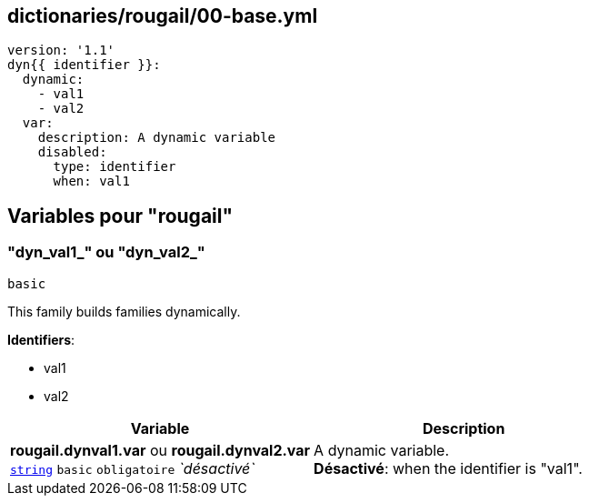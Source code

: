 == dictionaries/rougail/00-base.yml

[,yaml]
----
version: '1.1'
dyn{{ identifier }}:
  dynamic:
    - val1
    - val2
  var:
    description: A dynamic variable
    disabled:
      type: identifier
      when: val1
----
== Variables pour "rougail"

=== "dyn_val1_" ou "dyn_val2_"

`basic`


This family builds families dynamically.

**Identifiers**: 

* val1
* val2

[cols="121a,121a",options="header"]
|====
| Variable                                                                                                                | Description                                                                                                             
| 
**rougail.dynval1.var** ou **rougail.dynval2.var** +
`https://rougail.readthedocs.io/en/latest/variable.html#variables-types[string]` `basic` `obligatoire` _`désactivé`_                                                                                                                         | 
A dynamic variable. +
**Désactivé**: when the identifier is "val1".                                                                                                                         
|====


